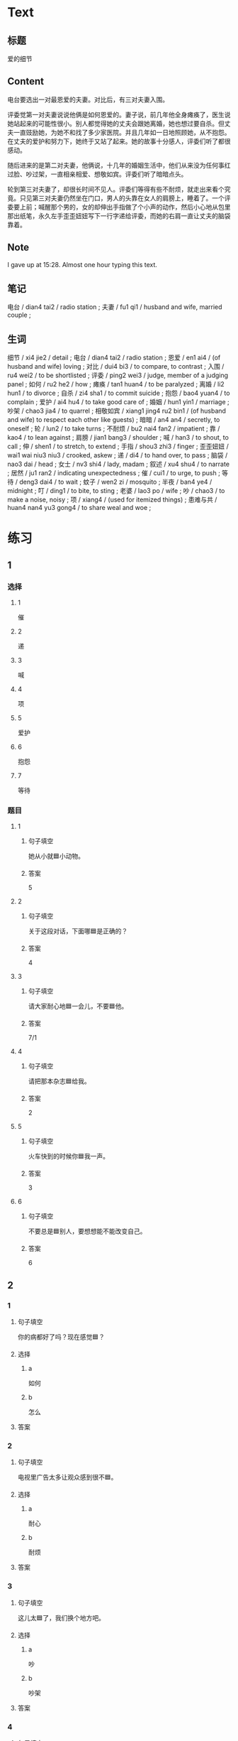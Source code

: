 :PROPERTIES:
:CREATED: [2022-07-06 14:23:08 -05]
:END:

* Text
:PROPERTIES:
:CREATED: [2022-07-06 14:32:30 -05]
:END:


** 标题
:PROPERTIES:
:CREATED: [2022-07-06 14:34:57 -05]
:END:

爱的细节

** Content
:PROPERTIES:
:CREATED: [2022-07-06 14:32:33 -05]
:END:

电台要选出一对最恩爱的夫妻。对比后，有三对夫妻入围。

评委觉第一对夫妻说说他俩是如何恩爱的。妻子说，前几年他全身瘫痪了，医生说她站起来的可能性很小。别人都觉得她的丈夫会跟她离婚，她也想过要自杀。但丈夫一直豉励她，为她不和找了多少家医院。并且几年如一日地照顾她，从不抱怨。在丈夫的爱护和努力下，她终于又站了起来。她的故事十分感人，评委们听了都很感动。

随后进来的是第二对夫妻，他俩说，十几年的婚姻生活中，他们从来没为任何事红过脸、吵过架，一直相亲相爱、想敬如宾。评委们听了暗暗点头。

轮到第三对夫妻了，却很长时间不见人。评委们等得有些不耐烦，就走出来看个究竟。只见第三对夫妻仍然坐在门口，男人的头靠在女人的肩膀上，睡着了。一个评委要上前；喊醒那个男的，女的却伸出手指做了个小声的动作，然后小心地从包里那出纸笔，永久左手歪歪妞妞写下一行字递给评委，而她的右肩一直让丈夫的脑袋靠着。

** Note
:PROPERTIES:
:CREATED: [2022-07-06 15:28:48 -05]
:END:

I gave up at 15:28. Almost one hour typing this text.

** 笔记
:PROPERTIES:
:CREATED: [2022-07-06 14:33:03 -05]
:END:

电台 / dian4 tai2 / radio station ;
夫妻 / fu1 qi1 / husband and wife, married couple ;

** 生词
:PROPERTIES:
:CREATED: [2022-07-06 14:33:40 -05]
:END:

细节 / xi4 jie2 / detail ;
电台 / dian4 tai2 / radio station ;
恩爱 / en1 ai4 / (of husband and wife) loving ;
对比 / dui4 bi3 / to compare, to contrast ;
入围 / ru4 wei2 / to be shortlisted ;
评委 / ping2 wei3 / judge, member of a judging panel ;
如何 / ru2 he2 / how ;
瘫痪 / tan1 huan4 / to be paralyzed ;
离婚 / li2 hun1 / to divorce ;
自杀 / zi4 sha1 / to commit suicide ;
抱怨 / bao4 yuan4 / to complain ;
爱护 / ai4 hu4 / to take good care of ;
婚姻 / hun1 yin1 / marriage ;
吵架 / chao3 jia4 / to quarrel ;
相敬如宾 / xiang1 jing4 ru2 bin1 / (of husband and wife) to respect each other like guests) ;
暗暗 / an4 an4 / secretly, to oneself ;
轮 / lun2 / to take turns ;
不耐烦 / bu2 nai4 fan2 / impatient ;
靠 / kao4 / to lean against ;
肩膀 / jian1 bang3 / shoulder ;
喊 / han3 / to shout, to call ;
伸 / shen1 / to stretch, to extend ;
手指 / shou3 zhi3 / finger ;
歪歪妞妞 / wai1 wai niu3 niu3 / crooked, askew ;
递 / di4 / to hand over, to pass ;
脑袋 / nao3 dai / head ;
女士 / nv3 shi4 / lady, madam ;
叙述 / xu4 shu4 / to narrate ;
居然 / ju1 ran2 / indicating unexpectedness ;
催 / cui1 / to urge, to push ;
等待 / deng3 dai4 / to wait ;
蚊子 / wen2 zi / mosquito ;
半夜 / ban4 ye4 / midnight ;
叮 / ding1 / to bite, to sting ;
老婆 / lao3 po / wife ;
吵 / chao3 / to make a noise, noisy ;
项 / xiang4 / (used for itemized things) ;
患难与共 / huan4 nan4 yu3 gong4 / to share weal and woe ;
* 练习

** 1
:PROPERTIES:
:ID: b63c635f-bc9b-4cdd-aedd-d69014268265
:END:

*** 选择

**** 1

催

**** 2

递

**** 3

喊

**** 4

项

**** 5

爱护

**** 6

抱怨

**** 7

等待

*** 题目

**** 1

***** 句子填空

她从小就🟦小动物。

***** 答案

5

**** 2

***** 句子填空

关于这段对话，下面哪🟦是正确的？

***** 答案

4

**** 3
:PROPERTIES:
:ID: eb695219-3eb8-4cec-8d10-f182d659bd40
:END:

***** 句子填空

请大家耐心地🟦一会儿，不要🟦他。

***** 答案

7/1

**** 4

***** 句子填空

请把那本杂志🟦给我。

***** 答案

2

**** 5

***** 句子填空

火车快到的时候你🟦我一声。

***** 答案

3

**** 6

***** 句子填空

不要总是🟦别人，要想想能不能改变自己。

***** 答案

6

** 2

*** 1

**** 句子填空

你的病都好了吗？现在感觉🟦？

**** 选择

***** a

如何

***** b

怎么

**** 答案



*** 2

**** 句子填空

电视里广告太多让观众感到很不🟦。

**** 选择

***** a

耐心

***** b

耐烦

**** 答案



*** 3

**** 句子填空

这儿太🟦了，我们换个地方吧。

**** 选择

***** a

吵

***** b

吵架

**** 答案



*** 4

**** 句子填空

他这么年轻，没想到🟦是一位著名的作家。

**** 选择

***** a

居然

***** b

仍然

**** 答案


** 3

*** 1

**** 词语

如何

**** 句子

如果🟨是你🟨，你会🟨选择🟨呢？

**** 答案



*** 2

**** 词语

过

**** 句子

你跟🟨你的同屋🟨吵🟨架🟨吗？

**** 答案



*** 3

**** 词语

靠

**** 句子

🟨机会是要🟨自己努力🟨去🟨获得的。

**** 答案



*** 4

**** 词语

伸

**** 句子

请不要🟨把关🟨到车窗外🟨去🟨。

**** 答案



** 4

*** 第一行

**** 内容提示

第一对夫妻

**** 重点词语

离婚
自杀
抱怨
爱护

**** 课文复述



*** 第二行

**** 内容提示

第二对夫妻

**** 重点词语

婚姻
吵架
暗暗

**** 课文复述



*** 第三行

**** 内容提示

第三对夫妻

**** 重点词语

不耐烦
靠
喊
伸
催
等待
半夜
吵

**** 课文复述



* 扩展

** 词语

*** 1

**** 话题

人体

**** 词语

脑袋
脖子
肩膀
胸
腰
后背
手指
眉毛
嗓子
牙齿

** 题

*** 1

**** 句子

你的🟨好像一边高一边低，我建议你去买个双肩包。

**** 答案

肩膀

*** 2

**** 句子

早上起来，伸个懒🟨，真舒服！

**** 答案

腰

*** 3

**** 句子

他长着两条又黑又粗的🟨，一双大大的眼睛。

**** 答案

眉毛

*** 4

**** 句子

讲了一天的课，老师的🟨都疼了。

**** 答案

嗓子

** Note
:PROPERTIES:
:CREATED: [2022-12-14 21:20:01 -05]
:END:

从上表中选择合适的词语填空

HSK（五级）话题分类词语
